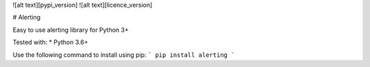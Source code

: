 ![alt text][pypi_version] ![alt text][licence_version]

# Alerting

Easy to use alerting library for Python 3+

Tested with:
* Python 3.6+

Use the following command to install using pip:
```
pip install alerting
```



